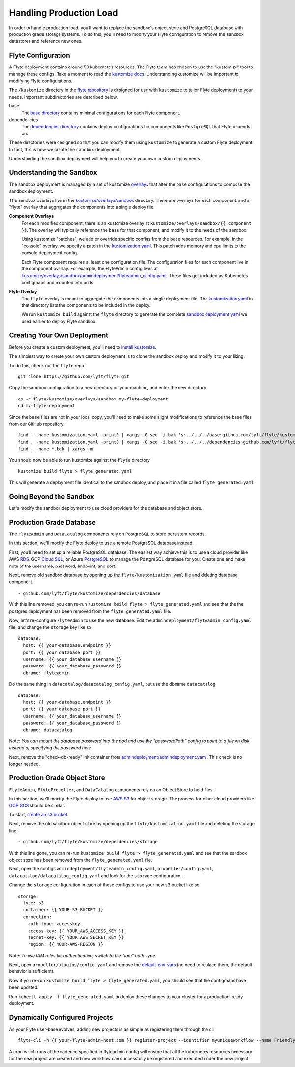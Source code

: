 .. _production:

Handling Production Load
------------------------

In order to handle production load, you'll want to replace the sandbox's object store and PostgreSQL database with production grade storage systems. To do this, you'll need to modify your Flyte configuration to remove the sandbox datastores and reference new ones.

Flyte Configuration
*******************

A Flyte deployment contains around 50 kubernetes resources.
The Flyte team has chosen to use the "kustomize" tool to manage these configs.
Take a moment to read the `kustomize docs <https://github.com/kubernetes-sigs/kustomize>`_. Understanding kustomize will be important to modifying Flyte configurations.

The ``/kustomize`` directory in the `flyte repository <https://github.com/lyft/flyte/tree/master/kustomize>`_ is designed for use with ``kustomize`` to tailor Flyte deployments to your needs.
Important subdirectories are described below.

base
  The `base directory <https://github.com/lyft/flyte/tree/master/kustomize/base>`_ contains minimal configurations for each Flyte component. 

dependencies
  The `dependencies directory <https://github.com/lyft/flyte/tree/master/kustomize/dependencies>`_ contains deploy configurations for components like ``PostgreSQL`` that Flyte depends on.

These directories were designed so that you can modify them using ``kustomize`` to generate a custom Flyte deployment.
In fact, this is how we create the ``sandbox`` deployment.

Understanding the sandbox deployment will help you to create your own custom deployments.

Understanding the Sandbox
*************************

The sandbox deployment is managed by a set of kustomize `overlays <https://github.com/kubernetes-sigs/kustomize/blob/master/docs/glossary.md#overlay>`_ that alter the ``base`` configurations to compose the sandbox deployment. 

The sandbox overlays live in the `kustomize/overlays/sandbox <https://github.com/lyft/flyte/tree/master/kustomize/overlays/sandbox>`_ directory. There are overlays for each component, and a "flyte" overlay that aggregates the components into a single deploy file. 

**Component Overlays**
  For each modified component, there is an kustomize overlay at ``kustomize/overlays/sandbox/{{ component }}``.
  The overlay will typically reference the ``base`` for that component, and modify it to the needs of the sandbox.

  Using kustomize "patches", we add or override specific configs from the ``base`` resources. For example, in the "console" overlay, we specify a patch in the `kustomization.yaml <https://github.com/lyft/flyte/blob/master/kustomize/overlays/sandbox/console/kustomization.yaml>`_. This patch adds memory and cpu limits to the console deployment config.

  Each Flyte component requires at least one configuration file. The configuration files for each component live in the component overlay. For example, the FlyteAdmin config lives at `kustomize/overlays/sandbox/admindeployment/flyteadmin_config.yaml <https://github.com/lyft/flyte/blob/master/kustomize/overlays/sandbox/admindeployment/flyteadmin_config.yaml>`_. These files get included as Kubernetes configmaps and mounted into pods.

**Flyte Overlay**
  The ``flyte`` overlay is meant to aggregate the components into a single deployment file.
  The `kustomization.yaml <https://github.com/lyft/flyte/blob/master/kustomize/overlays/sandbox/flyte/kustomization.yaml>`_ in that directory lists the components to be included in the deploy.

  We run ``kustomize build`` against the ``flyte`` directory to generate the complete `sandbox deployment yaml <https://github.com/lyft/flyte/blob/master/deployment/sandbox/flyte_generated.yaml>`_ we used earlier to deploy Flyte sandbox.

Creating Your Own Deployment
****************************

Before you create a custom deployment, you'll need to `install kustomize <https://github.com/kubernetes-sigs/kustomize#kustomize>`_.

The simplest way to create your own custom deployment is to clone the sandbox deploy and modify it to your liking.

To do this, check out the ``flyte`` repo ::

  git clone https://github.com/lyft/flyte.git

Copy the sandbox configuration to a new directory on your machine, and enter the new directory ::

  cp -r flyte/kustomize/overlays/sandbox my-flyte-deployment
  cd my-flyte-deployment

Since the ``base`` files are not in your local copy, you'll need to make some slight modifications to reference the ``base`` files from our GitHub repository. :: 

  find . -name kustomization.yaml -print0 | xargs -0 sed -i.bak 's~../../../base~github.com/lyft/flyte/kustomize/base~'
  find . -name kustomization.yaml -print0 | xargs -0 sed -i.bak 's~../../../dependencies~github.com/lyft/flyte/kustomize/dependencies~'
  find . -name *.bak | xargs rm

You should now be able to run kustomize against the ``flyte`` directory ::

  kustomize build flyte > flyte_generated.yaml

This will generate a deployment file identical to the sandbox deploy, and place it in a file called ``flyte_generated.yaml`` 

Going Beyond the Sandbox
************************

Let's modify the sandbox deployment to use cloud providers for the database and object store. 

Production Grade Database
*************************

The ``FlyteAdmin`` and ``DataCatalog`` components rely on PostgreSQL to store persistent records. 

In this section, we'll modify the Flyte deploy to use a remote PostgreSQL database instead.

First, you'll need to set up a reliable PostgreSQL database. The easiest way achieve this is to use a cloud provider like AWS `RDS <https://aws.amazon.com/rds/postgresql/>`_, GCP `Cloud SQL <https://cloud.google.com/sql/docs/postgres/>`_, or Azure `PostgreSQL <https://azure.microsoft.com/en-us/services/postgresql/>`_ to manage the PostgreSQL database for you. Create one and make note of the username, password, endpoint, and port. 

Next, remove old sandbox database by opening up the ``flyte/kustomization.yaml`` file and deleting database component. ::

  - github.com/lyft/flyte/kustomize/dependencies/database

With this line removed, you can re-run ``kustomize build flyte > flyte_generated.yaml`` and see that the the postgres deployment has been removed from the ``flyte_generated.yaml`` file.

Now, let's re-configure ``FlyteAdmin`` to use the new database.
Edit the ``admindeployment/flyteadmin_config.yaml`` file, and change the ``storage`` key like so ::

    database:
      host: {{ your-database.endpoint }}
      port: {{ your database port }}
      username: {{ your_database_username }}
      password: {{ your_database_password }}
      dbname: flyteadmin

Do the same thing in ``datacatalog/datacatalog_config.yaml``, but use the dbname ``datacatalog`` ::

    database:
      host: {{ your-database.endpoint }}
      port: {{ your database port }}
      username: {{ your_database_username }}
      password: {{ your_database_password }}
      dbname: datacatalog

Note: *You can mount the database password into the pod and use the "passwordPath" config to point to a file on disk instead of specifying the password here*

Next, remove the "check-db-ready" init container from `admindeployment/admindeployment.yaml <https://github.com/lyft/flyte/blob/master/kustomize/overlays/sandbox/admindeployment/admindeployment.yaml#L10-L14>`_. This check is no longer needed.

Production Grade Object Store
*****************************

``FlyteAdmin``, ``FlytePropeller``, and ``DataCatalog`` components rely on an Object Store to hold files.

In this section, we'll modify the Flyte deploy to use `AWS S3 <https://aws.amazon.com/s3/>`_ for object storage.
The process for other cloud providers like `GCP GCS <https://cloud.google.com/storage/>`_ should be similar.

To start, `create an s3 bucket <https://docs.aws.amazon.com/AmazonS3/latest/gsg/CreatingABucket.html>`_.

Next, remove the old sandbox object store by opening up the ``flyte/kustomization.yaml`` file and deleting the storage line. ::

  - github.com/lyft/flyte/kustomize/dependencies/storage

With this line gone, you can re-run ``kustomize build flyte > flyte_generated.yaml`` and see that the sandbox object store has been removed from the ``flyte_generated.yaml`` file.

Next, open the configs ``admindeployment/flyteadmin_config.yaml``, ``propeller/config.yaml``, ``datacatalog/datacatalog_config.yaml`` and look for the ``storage`` configuration.

Change the ``storage`` configuration in each of these configs to use your new s3 bucket like so ::

    storage:
      type: s3
      container: {{ YOUR-S3-BUCKET }}
      connection:
        auth-type: accesskey
        access-key: {{ YOUR_AWS_ACCESS_KEY }}
        secret-key: {{ YOUR_AWS_SECRET_KEY }}
        region: {{ YOUR-AWS-REGION }}

Note: *To use IAM roles for authentication, switch to the "iam" auth-type.*

Next, open ``propeller/plugins/config.yaml`` and remove the `default-env-vars <https://github.com/lyft/flyte/blob/master/kustomize/overlays/sandbox/propeller/plugins/config.yaml#L13-L15>`_ (no need to replace them, the default behavior is sufficient).

Now if you re-run ``kustomize build flyte > flyte_generated.yaml``, you should see that the configmaps have been updated.

Run ``kubectl apply -f flyte_generated.yaml`` to deploy these changes to your cluster for a production-ready deployment.

Dynamically Configured Projects
*******************************

As your Flyte user-base evolves, adding new projects is as simple as registering them through the cli ::

    flyte-cli -h {{ your-flyte-admin-host.com }} register-project --identifier myuniqueworkflow --name FriendlyWorkflowName 

A cron which runs at the cadence specified in flyteadmin config will ensure that all the kubernetes resources necessary for the new project are created and new workflow can successfully
be registered and executed under the new project.


